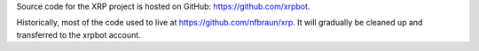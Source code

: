 .. title: Code
.. slug: code
.. date: 2014/05/07 22:11:52
.. tags: 
.. link: 
.. description: 
.. type: text

Source code for the XRP project is hosted on GitHub: https://github.com/xrpbot.

Historically, most of the code used to live at https://github.com/nfbraun/xrp. It will gradually be cleaned up and transferred to the xrpbot account.
